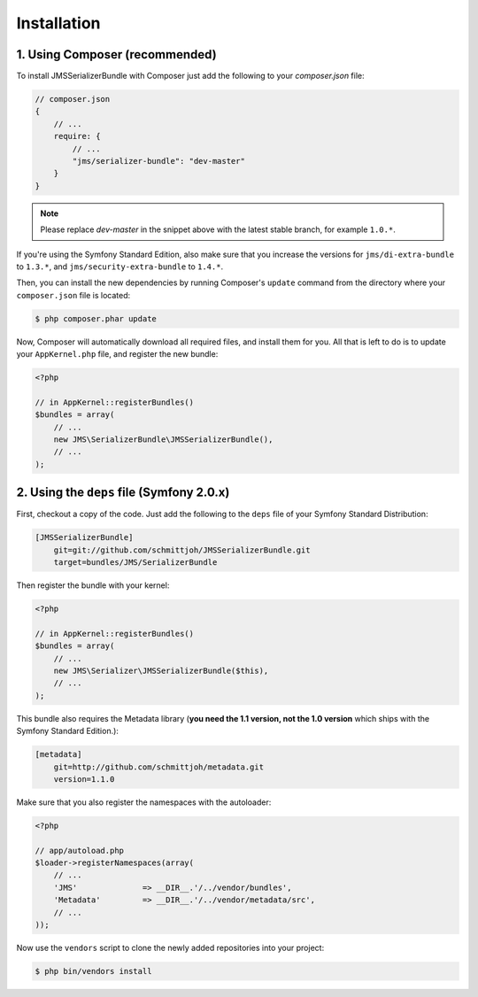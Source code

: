 Installation
============

1. Using Composer (recommended)
-------------------------------

To install JMSSerializerBundle with Composer just add the following to your
`composer.json` file:

.. code-block :: js

    // composer.json
    {
        // ...
        require: {
            // ...
            "jms/serializer-bundle": "dev-master"
        }
    }
    
.. note ::

    Please replace `dev-master` in the snippet above with the latest stable
    branch, for example ``1.0.*``.
    
If you're using the Symfony Standard Edition, also make sure that you increase the
versions for ``jms/di-extra-bundle`` to ``1.3.*``, and ``jms/security-extra-bundle`` to ``1.4.*``.

Then, you can install the new dependencies by running Composer's ``update``
command from the directory where your ``composer.json`` file is located:

.. code-block :: bash

    $ php composer.phar update
    
Now, Composer will automatically download all required files, and install them
for you. All that is left to do is to update your ``AppKernel.php`` file, and
register the new bundle:

.. code-block :: php

    <?php

    // in AppKernel::registerBundles()
    $bundles = array(
        // ...
        new JMS\SerializerBundle\JMSSerializerBundle(),
        // ...
    );
    
2. Using the ``deps`` file (Symfony 2.0.x)
------------------------------------------

First, checkout a copy of the code. Just add the following to the ``deps`` 
file of your Symfony Standard Distribution:

.. code-block :: ini

    [JMSSerializerBundle]
        git=git://github.com/schmittjoh/JMSSerializerBundle.git
        target=bundles/JMS/SerializerBundle

Then register the bundle with your kernel:

.. code-block :: php

    <?php

    // in AppKernel::registerBundles()
    $bundles = array(
        // ...
        new JMS\Serializer\JMSSerializerBundle($this),
        // ...
    );

This bundle also requires the Metadata library (**you need the 1.1 version, not the 1.0
version** which ships with the Symfony Standard Edition.):

.. code-block :: ini

    [metadata]
        git=http://github.com/schmittjoh/metadata.git
        version=1.1.0

Make sure that you also register the namespaces with the autoloader:

.. code-block :: php

    <?php

    // app/autoload.php
    $loader->registerNamespaces(array(
        // ...
        'JMS'              => __DIR__.'/../vendor/bundles',
        'Metadata'         => __DIR__.'/../vendor/metadata/src',
        // ...
    ));

Now use the ``vendors`` script to clone the newly added repositories 
into your project:

.. code-block :: bash

    $ php bin/vendors install
